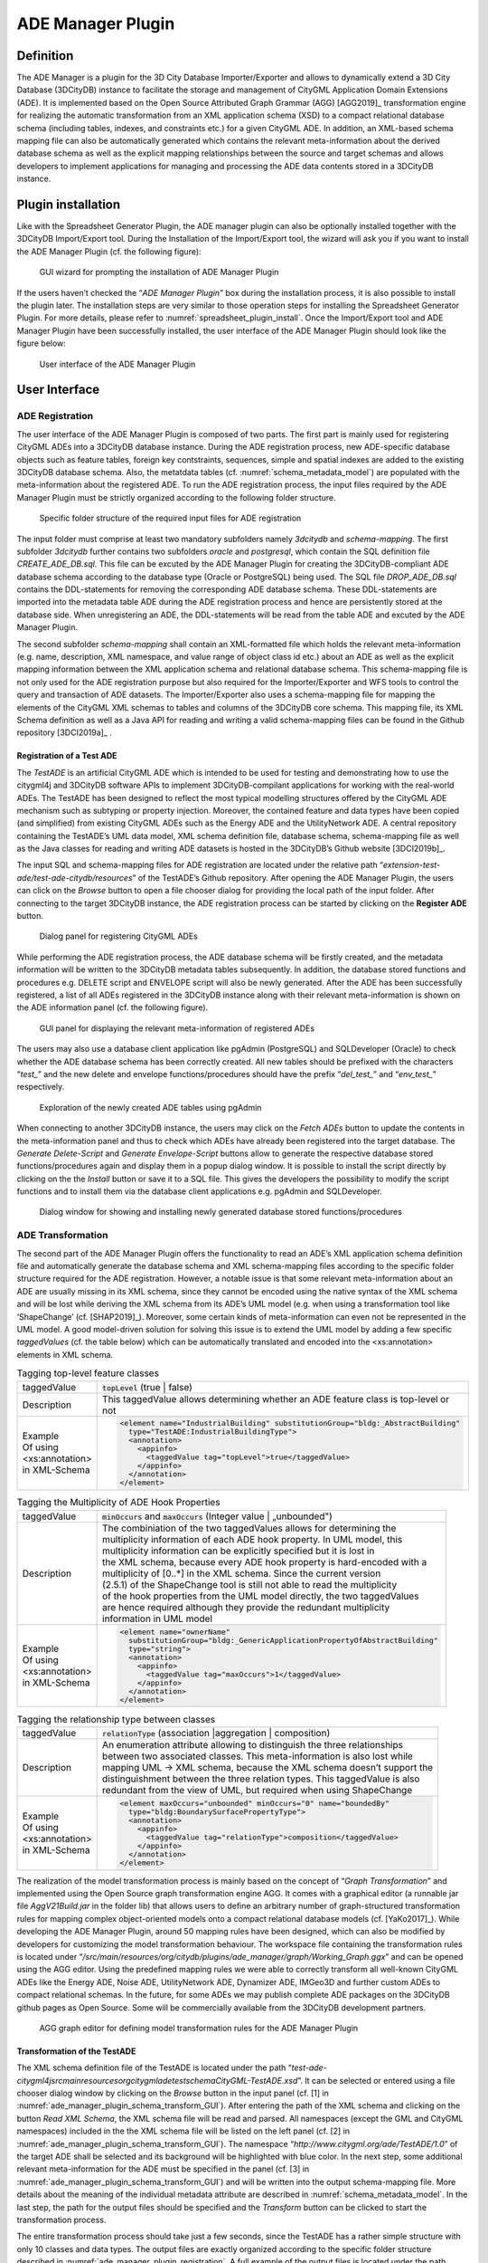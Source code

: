 ADE Manager Plugin
------------------

Definition
~~~~~~~~~~

The ADE Manager is a plugin for the 3D City Database Importer/Exporter
and allows to dynamically extend a 3D City Database (3DCityDB) instance
to facilitate the storage and management of CityGML Application Domain
Extensions (ADE). It is implemented based on the Open Source Attributed
Graph Grammar (AGG) [AGG2019]_ transformation engine for realizing the
automatic transformation from an XML application schema (XSD) to a
compact relational database schema (including tables, indexes, and
constraints etc.) for a given CityGML ADE. In addition, an XML-based
schema mapping file can also be automatically generated which contains
the relevant meta-information about the derived database schema as well
as the explicit mapping relationships between the source and target
schemas and allows developers to implement applications for managing and
processing the ADE data contents stored in a 3DCityDB instance.

.. _install:

Plugin installation
~~~~~~~~~~~~~~~~~~~

Like with the Spreadsheet Generator Plugin, the ADE manager plugin can
also be optionally installed together with the 3DCityDB Import/Export
tool. During the Installation of the Import/Export tool, the wizard will
ask you if you want to install the ADE Manager Plugin (cf. the following
figure):

.. figure:: ../../media/ade_manager_plugin_gui_installation.png
   :name: ade_manager_plugin_gui_installation
   :scale: 100 %

   GUI wizard for prompting the installation of ADE Manager Plugin

If the users haven’t checked the “\ *ADE Manager Plugin*\ ” box during
the installation process, it is also possible to install the plugin
later. The installation steps are very similar to those operation steps
for installing the Spreadsheet Generator Plugin. For more details,
please refer to :numref:`spreadsheet_plugin_install`. Once the Import/Export tool and ADE
Manager Plugin have been successfully installed, the user interface of
the ADE Manager Plugin should look like the figure below:

.. figure:: ../../media/ade_manager_plugin_user_interface.png
   :name: ade_manager_plugin_user_interface

   User interface of the ADE Manager Plugin

User Interface
~~~~~~~~~~~~~~

.. _ade_manager_plugin_registration:

ADE Registration
^^^^^^^^^^^^^^^^

The user interface of the ADE Manager Plugin is composed of two parts.
The first part is mainly used for registering CityGML ADEs into a
3DCityDB database instance. During the ADE registration process, new
ADE-specific database objects such as feature tables, foreign key
contstraints, sequences, simple and spatial indexes are added to the
existing 3DCityDB database schema. Also, the metatdata tables (cf.
:numref:`schema_metadata_model`) are populated with the meta-information about the
registered ADE. To run the ADE registration process, the input files
required by the ADE Manager Plugin must be strictly organized according
to the following folder structure.

.. figure:: ../../media/ade_manager_plugin_input_folder_structure.png
   :name: ade_manager_plugin_input_folder_structure
   :width: 3.3in

   Specific folder structure of the required input files for ADE registration

The input folder must comprise at least two mandatory subfolders namely
*3dcitydb* and *schema-mapping*. The first subfolder *3dcitydb* further
contains two subfolders *oracle* and *postgresql*, which contain the SQL
definition file *CREATE_ADE_DB.sql.* This file can be excuted by the ADE
Manager Plugin for creating the 3DCityDB-compliant ADE database schema
according to the database type (Oracle or PostgreSQL) being used. The
SQL file *DROP_ADE_DB.sql* contains the DDL-statements for removing the
corresponding ADE database schema. These DDL-statements are imported
into the metadata table ADE during the ADE registration process and
hence are persistently stored at the database side. When unregistering
an ADE, the DDL-statements will be read from the table ADE and excuted
by the ADE Manager Plugin.

The second subfolder *schema-mapping* shall contain an XML-formatted
file which holds the relevant meta-information (e.g. name, description,
XML namespace, and value range of object class id etc.) about an ADE as
well as the explicit mapping information between the XML application
schema and relational database schema. This schema-mapping file is not
only used for the ADE registration purpose but also required for the
Importer/Exporter and WFS tools to control the query and transaction of
ADE datasets. The Importer/Exporter also uses a schema-mapping file for
mapping the elements of the CityGML XML schemas to tables and columns of
the 3DCityDB core schema. This mapping file, its XML Schema definition
as well as a Java API for reading and writing a valid schema-mapping
files can be found in the Github repository [3DCI2019a]_ .

Registration of a Test ADE
""""""""""""""""""""""""""

The *TestADE* is an artificial CityGML ADE which is intended to be used
for testing and demonstrating how to use the citygml4j and 3DCityDB
software APIs to implement 3DCityDB-compilant applications for working
with the real-world ADEs. The TestADE has been designed to reflect the
most typical modelling structures offered by the CityGML ADE mechanism
such as subtyping or property injection. Moreover, the contained feature
and data types have been copied (and simplified) from existing CityGML
ADEs such as the Energy ADE and the UtilityNetwork ADE. A central
repository containing the TestADE’s UML data model, XML schema
definition file, database schema, schema-mapping file as well as the
Java classes for reading and writing ADE datasets is hosted in the
3DCityDB’s Github website [3DCI2019b]_.

The input SQL and schema-mapping files for ADE registration are located
under the relative path
“\ *extension-test-ade/test-ade-citydb/resources*\ ” of the TestADE’s
Github repository. After opening the ADE Manager Plugin, the users can
click on the *Browse* button to open a file chooser dialog for providing
the local path of the input folder. After connecting to the target
3DCityDB instance, the ADE registration process can be started by
clicking on the **Register ADE** button.

.. figure:: ../../media/ade_manager_plugin_gui_ade_registration.png
   :name: ade_manager_plugin_gui_ade_registration

   Dialog panel for registering CityGML ADEs


While performing the ADE registration process, the ADE database schema
will be firstly created, and the metadata information will be written to
the 3DCityDB metadata tables subsequently. In addition, the database
stored functions and procedures e.g. DELETE script and ENVELOPE script
will also be newly generated. After the ADE has been successfully
registered, a list of all ADEs registered in the 3DCityDB instance along
with their relevant meta-information is shown on the ADE information
panel (cf. the following figure).

.. figure:: ../../media/ade_manager_plugin_list_registered_ades.png
   :name: ade_manager_plugin_list_registered_ades

   GUI panel for displaying the relevant meta-information of registered ADEs

The users may also use a database client application like pgAdmin
(PostgreSQL) and SQLDeveloper (Oracle) to check whether the ADE database
schema has been correctly created. All new tables should be prefixed
with the characters “\ *test\_*\ ” and the new delete and envelope
functions/procedures should have the prefix “\ *del_test\_*\ ” and
“\ *env_test\_*\ ” respectively.

.. figure:: ../../media/ade_manager_plugin_tables_pgadmin.png
   :name: ade_manager_plugin_tables_pgadmin
   :width: 3.5in

   Exploration of the newly created ADE tables using pgAdmin

When connecting to another 3DCityDB instance, the users may click on the
*Fetch ADEs* button to update the contents in the meta-information panel
and thus to check which ADEs have already been registered into the
target database. The *Generate Delete-Script* and *Generate
Envelope-Script* buttons allow to generate the respective database
stored functions/procedures again and display them in a popup dialog
window. It is possible to install the script directly by clicking on the
the *Install* button or save it to a SQL file. This gives the developers
the possibility to modify the script functions and to install them via
the database client applications e.g. pgAdmin and SQLDeveloper.

.. figure:: ../../media/ade_manager_plugin_show_install_scripts.png
   :name: ade_manager_plugin_show_install_scripts

   Dialog window for showing and installing newly generated database stored functions/procedures

.. _ade-transformation:

ADE Transformation
^^^^^^^^^^^^^^^^^^

The second part of the ADE Manager Plugin offers the functionality to
read an ADE’s XML application schema definition file and automatically
generate the database schema and XML schema-mapping files according to
the specific folder structure required for the ADE registration.
However, a notable issue is that some relevant meta-information about an
ADE are usually missing in its XML schema, since they cannot be encoded
using the native syntax of the XML schema and will be lost while
deriving the XML schema from its ADE’s UML model (e.g. when using a
transformation tool like ‘ShapeChange’ (cf. [SHAP2019]_). Moreover, some certain
kinds of meta-information can even not be represented in the UML model.
A good model-driven solution for solving this issue is to extend the UML
model by adding a few specific *taggedValues* (cf. the table below)
which can be automatically translated and encoded into the
<xs:annotation> elements in XML schema.

.. list-table:: Tagging top-level feature classes

   * - | taggedValue
     - | :code:`topLevel` (true \| false)
   * - | Description
     - | This taggedValue allows determining whether an ADE feature class is top-level or not
   * - | Example
       | Of using
       | <xs:annotation>
       | in XML-Schema
     - .. code-block:: XML

        <element name="IndustrialBuilding" substitutionGroup="bldg:_AbstractBuilding"
          type="TestADE:IndustrialBuildingType">
          <annotation>
            <appinfo>
              <taggedValue tag="topLevel">true</taggedValue>
            </appinfo>
          </annotation>
        </element>


.. list-table:: Tagging the Multiplicity of ADE Hook Properties

   * - | taggedValue
     - | :code:`minOccurs` and :code:`maxOccurs` (Integer value \| „unbounded")
   * - | Description
     - | The combiniation of the two taggedValues allows for determining the
       | multiplicity information of each ADE hook property. In UML model, this
       | multiplicity information can be explicitly specified but it is lost in
       | the XML schema, because every ADE hook property is hard-encoded with a
       | multiplicity of [0..*] in the XML schema. Since the current version
       | (2.5.1) of the ShapeChange tool is still not able to read the multiplicity
       | of the hook properties from the UML model directly, the two taggedValues
       | are hence required although they provide the redundant multiplicity
       | information in UML model
   * - | Example
       | Of using
       | <xs:annotation>
       | in XML-Schema
     - .. code-block:: XML

        <element name="ownerName"
          substitutionGroup="bldg:_GenericApplicationPropertyOfAbstractBuilding"
          type="string">
          <annotation>
            <appinfo>
              <taggedValue tag="maxOccurs">1</taggedValue>
            </appinfo>
          </annotation>
        </element>


.. list-table:: Tagging the relationship type between classes

   * - | taggedValue
     - | :code:`relationType` (association \|aggregation \| composition)
   * - | Description
     - | An enumeration attribute allowing to distinguish the three relationships
       | between two associated classes. This meta-information is also lost while
       | mapping UML -> XML schema, because the XML schema doesn’t support the
       | distinguishment between the three relation types. This taggedValue is also
       | redundant from the view of UML, but required when using ShapeChange
   * - | Example
       | Of using
       | <xs:annotation>
       | in XML-Schema
     - .. code-block:: XML

        <element maxOccurs="unbounded" minOccurs="0" name="boundedBy"
          type="bldg:BoundarySurfacePropertyType">
          <annotation>
            <appinfo>
              <taggedValue tag="relationType">composition</taggedValue>
            </appinfo>
          </annotation>
        </element>


The realization of the model transformation process is mainly based on
the concept of “\ *Graph Transformation*\ ” and implemented using the
Open Source graph transformation engine AGG. It comes with a graphical
editor (a runnable jar file *AggV21Build.jar* in the folder lib) that
allows users to define an arbitrary number of graph-structured
transformation rules for mapping complex object-oriented models onto a
compact relational database models (cf. [YaKo2017]_). While
developing the ADE Manager Plugin, around 50 mapping rules have been
designed, which can also be modified by developers for customizing the
model transformation behaviour. The workspace file containing the
transformation rules is located under
“\ */src/main/resources/org/citydb/plugins/ade_manager/graph/Working_Graph.ggx*\ ”
and can be opened using the AGG editor. Using the predefined mapping
rules we were able to correctly transform all well-known CityGML ADEs
like the Energy ADE, Noise ADE, UtilityNetwork ADE, Dynamizer ADE,
IMGeo3D and further custom ADEs to compact relational schemas. In the
future, for some ADEs we may publish complete ADE packages on the
3DCityDB github pages as Open Source. Some will be commercially
available from the 3DCityDB development partners.

.. figure:: ../../media/ade_manager_plugin_AGG_user_interface.png
   :name: ade_manager_plugin_AGG_user_interface

   AGG graph editor for defining model transformation rules for the ADE Manager Plugin

Transformation of the TestADE
"""""""""""""""""""""""""""""

The XML schema definition file of the TestADE is located under the path
“\ *test-ade-citygml4j\src\main\resources\org\citygml\ade\test\schema\CityGML-TestADE.xsd*\ ”.
It can be selected or entered using a file chooser dialog window by
clicking on the *Browse* button in the input panel (cf. [1] in
:numref:`ade_manager_plugin_schema_transform_GUI`). After entering the path of the XML schema and clicking on the
button *Read XML Schema*, the XML schema file will be read and parsed.
All namespaces (except the GML and CityGML namespaces) included in the
the XML schema file will be listed on the left panel (cf. [2] in
:numref:`ade_manager_plugin_schema_transform_GUI`). The namespace
“\ *http://www.citygml.org/ade/TestADE/1.0*\ ” of the target ADE shall
be selected and its background will be highlighted with blue color. In
the next step, some additional relevant meta-information for the ADE
must be specified in the panel (cf. [3] in :numref:`ade_manager_plugin_schema_transform_GUI`) and will be
written into the output schema-mapping file. More details about the
meaning of the individual metadata attribute are described in
:numref:`schema_metadata_model`. In the last step, the path for the output files should
be specified and the *Transform* button can be clicked to start the
transformation process.

The entire transformation process should take just a few seconds, since
the TestADE has a rather simple structure with only 10 classes and data
types. The output files are exactly organized according to the specific
folder structure described in :numref:`ade_manager_plugin_registration`. A full example of the
output files is located under the path *“test-ade-citydb\resources*\ ”
which can be directly used as the input folder for performing the ADE
registration into a 3DCityDB instance.

.. figure:: ../../media/ade_manager_plugin_schema_transform_GUI.png
   :name: ade_manager_plugin_schema_transform_GUI

   GUI panel for transforming XML schema to 3DCityDB database schema and schema-mapping file

.. _extend-impexp:

Workflow of extending the Import/Export Tool 
~~~~~~~~~~~~~~~~~~~~~~~~~~~~~~~~~~~~~~~~~~~~~

Once an ADE has been successfully registered into an 3DCityDB instance,
the Import/Export tool must be manually extended to support the import
and export of the ADE datasets. The Import/Export tool provides a
specific Java API that allows developers to implement the ADE-specific
Import/Export-extensions based on a simple plugin mechnism. An example
of how to implement such Java extensions for the TestADE can be found in
the Github repository. In the following, a brief guide about operating
the Import/Export tool with ADE extensions is presented.

-  Create a folder named “ade-extensions” in the installation directory
   of the Import/Export tool, if the folder does not exist.

-  Download the latest version of the TestADE’s Java extension, database
   schema, and schema-mapping file from the Github website:
   https://github.com/3dcitydb/extension-test-ade/releases

-  Unpack the zip file to a folder e.g. named
   “\ **extension-test-ade**\ ” which shall contain three subfolders
   **3dcitydb**, **lib**, and **schema-mapping.**

-  Copy the **extension-test-ade** folder into the **ade-extension**
   folder. The folder structure should look like below.

.. figure:: ../../media/ade_manager_plugin_impexp_folder_structure.png
   :name: ade_manager_plugin_impexp_folder_structure

   Folder structure of the Import/Export tool with ADE extensions

-  Start the Import/Export tool. The JAR files in the
   *extension-test-ade/lib* folder along with the schema-mapping file in
   the *extension-test-ade/schema-mapping* will be automatically loaded
   by the Import/Export tool.

-  Connect to an empty 3DCityDB instance. This database could be named
   as “\ **TestADE**\ ” and its coordinate reference system can be
   defined with SRID = 31468

-  Open the tab panel **Database Database operations ADEs** to check
   whether the ADE-extensions for Import/Export tool is successfully
   installed.

The screenshot below shows that the Import/Export tool is now enabled
for supporting the TestADE, while the connected 3DCityDB instance is
still not. Therefore, the next step is to use the ADE Manager plugin to
complete the ADE registration and database schema creation.

.. figure:: ../../media/ade_manager_plugin_impexp_support_status_no.png
   :name: ade_manager_plugin_impexp_support_status_no

   User interface for checking the status of ADE support of database and Import/Export tool

-  Activate the ADE Manager Plugin and follow the operation steps
   described in :numref:`ade_manager_plugin_registration`.

-  Reconnect the TestADE database again. The ADE status panel should be
   updated like the figure below.

.. figure:: ../../media/ade_manager_plugin_impexp_support_status_yes.png
   :name: ade_manager_plugin_impexp_support_status_yes

   Status indicating the full support of database and Import/Export tool

-  To test the Import/Export function, open the Import panel and the
   select the ADE datasets which are located under the path
   “\ *resources\\datasets\\*\ ”

It is possible to use the filter options of the CityGML import panel to
import a subset of the ADE datasets. For example, if the the **Feature
classes** filter is used (cf. the figure below), only TestADE feature
objects will be imported.

.. figure:: ../../media/ade_manager_plugin_citygml_import_filter.png
   :name: ade_manager_plugin_citygml_import_filter

   Import of ADE dataset using Feature Class filter

A summary of the ADE import process is printed in the console window
like the following screenshot:

.. figure:: ../../media/ade_manager_plugin_citygml_import_summary.png
   :name: ade_manager_plugin_citygml_import_summary
   :width: 4.5in

   Console window displaying the summary of the ADE import process

-  Activate the **Database** panel and activate the **Database report**
   subpanel.

-  Click on the **Generate database report** button to generate a
   statistic of the data contents stored in the ADE tables.

.. figure:: ../../media/ade_manager_plugin_database_report.png
   :name: ade_manager_plugin_database_report

   Console window showing a statistic of the ADE tables

The operation steps for performing ADE export are very similar to those
for the ADE import.

-  Activate the **Export** panel and configure the filter options e.g.
   activate the **Feature class** filter and choose the **TestADE**

-  Click on the **Export** button to start the export process. The
   export configuration and a summary of the ADE export process is shown
   in the figure below:

.. figure:: ../../media/ade_manager_plugin_citygml_export_summary.png
   :name: ade_manager_plugin_citygml_export_summary

   Console window showing a summary of ADE export
